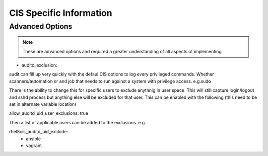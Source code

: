 
CIS Specific Information
------------------------

Advanced Options
~~~~~~~~~~~~~~~~

.. note::
   These are advanced options and required a greater understanding of all aspects of implementing

- auditd_exclusion:

audit can fill up very quickly with the defaul CIS options to log every privileged commands.
Whether scanners/automation or and job that needs to run against a system with privilege access. e.g.sudo

There is the ability to change this for specific users to exclude anythnig in user space.
This will still capture login/logout and sshd process but anything else will be excluded for that user.
This can be enabled with the following (this need to be set in alternate variable location)

.. code-block:: console
allow_auditd_uid_user_exclusions: true


Then a list of applicable users can be added to the exclusions.
e.g.


.. code-block:: console
rhel8cis_auditd_uid_exclude:
    - ansible
    - vagrant

